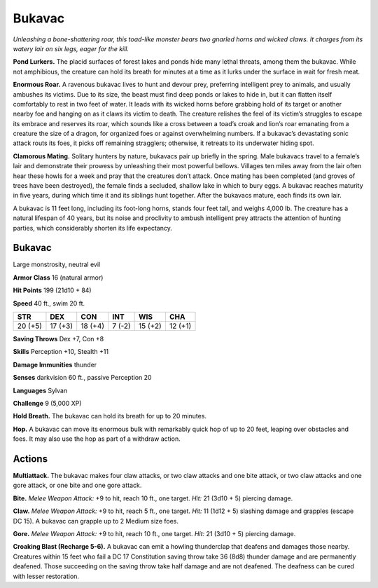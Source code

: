 
.. _tob:bukavac:

Bukavac
-------

*Unleashing a bone-shattering roar, this toad-like monster bears
two gnarled horns and wicked claws. It charges from its watery lair
on six legs, eager for the kill.*

**Pond Lurkers.** The placid surfaces of forest lakes and ponds
hide many lethal threats, among them the bukavac. While not
amphibious, the creature can hold its breath for minutes at a
time as it lurks under the surface in wait for fresh meat.

**Enormous Roar.** A ravenous bukavac lives to hunt
and devour prey, preferring intelligent prey to
animals, and usually ambushes its victims.
Due to its size, the beast must find
deep ponds or lakes to hide in, but it
can flatten itself comfortably to rest
in two feet of water. It leads with its
wicked horns before grabbing hold
of its target or another nearby foe
and hanging on as it claws its victim
to death. The creature relishes the
feel of its victim’s struggles to escape
its embrace and reserves its roar,
which sounds like a cross between
a toad’s croak and lion’s roar
emanating from a creature the size
of a dragon, for organized foes or
against overwhelming numbers. If a bukavac’s devastating
sonic attack routs its foes, it picks off remaining stragglers;
otherwise, it retreats to its underwater hiding spot.

**Clamorous Mating.** Solitary hunters by nature, bukavacs
pair up briefly in the spring. Male bukavacs travel to a female’s
lair and demonstrate their prowess by unleashing their most
powerful bellows. Villages ten miles away from the lair often
hear these howls for a week and pray that the creatures don’t
attack. Once mating has been completed (and groves of trees
have been destroyed), the female finds a secluded, shallow lake
in which to bury eggs. A bukavac reaches maturity in five years,
during which time it and its siblings hunt together. After the
bukavacs mature, each finds its own lair.

A bukavac is 11 feet long, including its foot-long horns, stands
four feet tall, and weighs 4,000 lb. The creature has a natural
lifespan of 40 years, but its noise and proclivity to ambush
intelligent prey attracts the attention of hunting parties, which
considerably shorten its life expectancy.

Bukavac
~~~~~~~

Large monstrosity, neutral evil

**Armor Class** 16 (natural armor)

**Hit Points** 199 (21d10 + 84)

**Speed** 40 ft., swim 20 ft.

+-----------+-----------+-----------+-----------+-----------+-----------+
| STR       | DEX       | CON       | INT       | WIS       | CHA       |
+===========+===========+===========+===========+===========+===========+
| 20 (+5)   | 17 (+3)   | 18 (+4)   | 7 (-2)    | 15 (+2)   | 12 (+1)   |
+-----------+-----------+-----------+-----------+-----------+-----------+

**Saving Throws** Dex +7, Con +8

**Skills** Perception +10, Stealth +11

**Damage Immunities** thunder

**Senses** darkvision 60 ft., passive Perception 20

**Languages** Sylvan

**Challenge** 9 (5,000 XP)

**Hold Breath.** The bukavac can hold its breath for up to 20
minutes.

**Hop.** A bukavac can move its enormous bulk with remarkably
quick hop of up to 20 feet, leaping over obstacles and foes. It
may also use the hop as part of a withdraw action.

Actions
~~~~~~~

**Multiattack.** The bukavac makes four claw attacks, or two claw
attacks and one bite attack, or two claw attacks and one gore
attack, or one bite and one gore attack.

**Bite.** *Melee Weapon Attack:* +9 to hit, reach 10 ft., one target.
*Hit:* 21 (3d10 + 5) piercing damage.

**Claw.** *Melee Weapon Attack:* +9 to hit, reach 5 ft., one target.
*Hit:* 11 (1d12 + 5) slashing damage and grapples (escape DC
15). A bukavac can grapple up to 2 Medium size foes.

**Gore.** *Melee Weapon Attack:* +9 to hit, reach 10 ft., one target.
*Hit:* 21 (3d10 + 5) piercing damage.

**Croaking Blast (Recharge 5-6).** A bukavac can emit a howling
thunderclap that deafens and damages those nearby.
Creatures within 15 feet who fail a DC 17 Constitution saving
throw take 36 (8d8) thunder damage and are permanently
deafened. Those succeeding on the saving throw take half
damage and are not deafened. The deafness can be cured
with lesser restoration.
